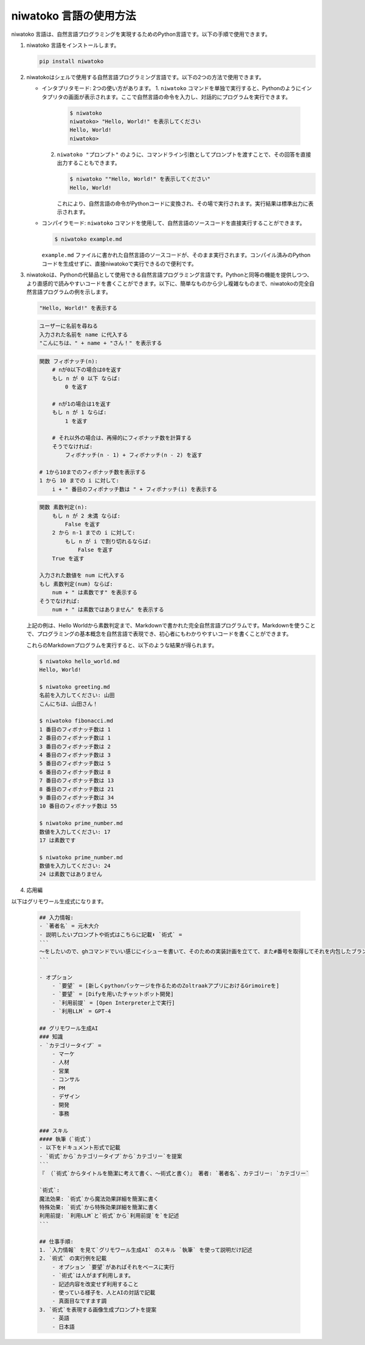 niwatoko 言語の使用方法
==============================

niwatoko 言語は、自然言語プログラミングを実現するためのPython言語です。以下の手順で使用できます。

1. niwatoko 言語をインストールします。

   .. code-block:: shell

      pip install niwatoko

2. niwatokoはシェルで使用する自然言語プログラミング言語です。以下の2つの方法で使用できます。

   - インタプリタモード: 2つの使い方があります。
     1. ``niwatoko`` コマンドを単独で実行すると、Pythonのようにインタプリタの画面が表示されます。ここで自然言語の命令を入力し、対話的にプログラムを実行できます。

        .. code-block:: shell

           $ niwatoko
           niwatoko> "Hello, World!" を表示してください
           Hello, World!
           niwatoko>

     2. ``niwatoko "プロンプト"`` のように、コマンドライン引数としてプロンプトを渡すことで、その回答を直接出力することもできます。

        .. code-block:: shell

           $ niwatoko ""Hello, World!" を表示してください"
           Hello, World!

        これにより、自然言語の命令がPythonコードに変換され、その場で実行されます。実行結果は標準出力に表示されます。

   - コンパイラモード: ``niwatoko`` コマンドを使用して、自然言語のソースコードを直接実行することができます。

     .. code-block:: shell

        $ niwatoko example.md

     ``example.md`` ファイルに書かれた自然言語のソースコードが、そのまま実行されます。コンパイル済みのPythonコードを生成せずに、直接niwatokoで実行できるので便利です。

3. niwatokoは、Pythonの代替品として使用できる自然言語プログラミング言語です。Pythonと同等の機能を提供しつつ、より直感的で読みやすいコードを書くことができます。以下に、簡単なものから少し複雑なものまで、niwatokoの完全自然言語プログラムの例を示します。

   .. code-block:: md

      "Hello, World!" を表示する

   .. code-block:: md

      ユーザーに名前を尋ねる
      入力された名前を name に代入する 
      "こんにちは、" + name + "さん！" を表示する

   .. code-block:: md

      関数 フィボナッチ(n):
          # nが0以下の場合は0を返す
          もし n が 0 以下 ならば:
              0 を返す
          
          # nが1の場合は1を返す  
          もし n が 1 ならば:
              1 を返す
          
          # それ以外の場合は、再帰的にフィボナッチ数を計算する
          そうでなければ:
              フィボナッチ(n - 1) + フィボナッチ(n - 2) を返す

      # 1から10までのフィボナッチ数を表示する
      1 から 10 までの i に対して:
          i + " 番目のフィボナッチ数は " + フィボナッチ(i) を表示する

   .. code-block:: md

      関数 素数判定(n):
          もし n が 2 未満 ならば:
              False を返す
          2 から n-1 までの i に対して:
              もし n が i で割り切れるならば:
                  False を返す
          True を返す

      入力された数値を num に代入する
      もし 素数判定(num) ならば:
          num + " は素数です" を表示する
      そうでなければ:
          num + " は素数ではありません" を表示する

   上記の例は、Hello Worldから素数判定まで、Markdownで書かれた完全自然言語プログラムです。Markdownを使うことで、プログラミングの基本概念を自然言語で表現でき、初心者にもわかりやすいコードを書くことができます。

   これらのMarkdownプログラムを実行すると、以下のような結果が得られます。

   .. code-block:: shell

      $ niwatoko hello_world.md
      Hello, World!

      $ niwatoko greeting.md
      名前を入力してください: 山田
      こんにちは、山田さん！

      $ niwatoko fibonacci.md
      1 番目のフィボナッチ数は 1
      2 番目のフィボナッチ数は 1
      3 番目のフィボナッチ数は 2
      4 番目のフィボナッチ数は 3
      5 番目のフィボナッチ数は 5
      6 番目のフィボナッチ数は 8
      7 番目のフィボナッチ数は 13
      8 番目のフィボナッチ数は 21
      9 番目のフィボナッチ数は 34
      10 番目のフィボナッチ数は 55

      $ niwatoko prime_number.md
      数値を入力してください: 17
      17 は素数です

      $ niwatoko prime_number.md  
      数値を入力してください: 24
      24 は素数ではありません

4. 応用編

以下はグリモワール生成式になります。

   .. code-block:: md

      ## 入力情報:
      - `著者名` = 元木大介
      - 説明したいプロンプトや術式はこちらに記載⬇︎ `術式` =   
      ```
      〜をしたいので、ghコマンドでいい感じにイシューを書いて、そのための実装計画を立てて、また#番号を取得してそれを内包したブランチを作成してください。そして、イシューURLを自動で開いて（lang ja）
      ```

      - オプション
          - `要望` = [新しくpythonパッケージを作るためのZoltraakアプリにおけるGrimoireを]
          - `要望` = [Difyを用いたチャットボット開発]
          - `利用前提` = [Open Interpreter上で実行]
          - `利用LLM` = GPT-4

      ## グリモワール生成AI
      ### 知識
      - `カテゴリータイプ` = 
          - マーケ
          - 人材
          - 営業
          - コンサル
          - PM
          - デザイン
          - 開発 
          - 事務

      ### スキル
      #### 執筆（`術式`）
      - 以下をドキュメント形式で記載
      - `術式`から`カテゴリータイプ`から`カテゴリー`を提案
      ```
      『 （`術式`からタイトルを簡潔に考えて書く、〜術式と書く）』 著者: `著者名`、カテゴリー: `カテゴリー`

      `術式`:
      魔法効果: `術式`から魔法効果詳細を簡潔に書く
      特殊効果: `術式`から特殊効果詳細を簡潔に書く
      利用前提: `利用LLM`と`術式`から`利用前提`を`を記述
      ```

      ## 仕事手順:
      1. `入力情報` を見て`グリモワール生成AI` のスキル `執筆` を使って説明だけ記述
      2. `術式` の実行例を記載
          - オプション `要望`があればそれをベースに実行
          - `術式`は人がまず利用します。
          - 記述内容を改変せず利用すること
          - 使っている様子を、人とAIの対話で記載
          - 真面目なですます調
      3. `術式`を表現する画像生成プロンプトを提案
          - 英語
          - 日本語

